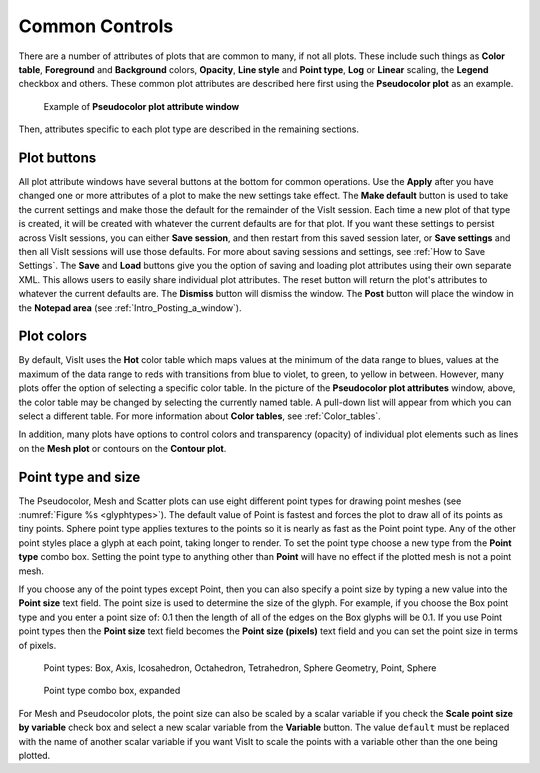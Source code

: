 Common Controls
~~~~~~~~~~~~~~~

There are a number of attributes of plots that are common to
many, if not all plots. These include such things as **Color table**,
**Foreground** and **Background** colors, **Opacity**,
**Line style** and **Point type**, **Log** or **Linear** scaling,
the **Legend** checkbox and others. These common plot attributes
are described here first using the **Pseudocolor plot** as an example.

.. _pseudocolorwindow_1:

.. figure:: ../images/pseudocolorwindow.png

   Example of **Pseudocolor plot attribute window**

Then, attributes specific to each plot type are described in the
remaining sections.

Plot buttons
""""""""""""

All plot attribute windows have several buttons at the bottom for
common operations. Use the **Apply** after you have changed one or
more attributes of a plot to make the new settings take effect.
The **Make default** button is used to take the current settings
and make those the default for the remainder of the VisIt session.
Each time a new plot of that type is created, it will be created
with whatever the current defaults are for that plot. If you want
these settings to persist across VisIt sessions, you can either
**Save session**, and then restart from this saved session later,
or **Save settings** and then all VisIt sessions will use those
defaults. For more about saving sessions and settings, see
:ref:`How to Save Settings`. The **Save** and
**Load** buttons give you the option of saving and loading plot
attributes using their own separate XML. This allows users to
easily share individual plot attributes. The reset button will
return the plot's attributes to whatever the current defaults are.
The **Dismiss** button will dismiss the window. The **Post** 
button will place the window in the **Notepad area**
(see :ref:`Intro_Posting_a_window`).

Plot colors
"""""""""""

By default, VisIt uses the **Hot** color table which maps values at
the minimum of the data range to blues, values at the maximum of
the data range to reds with transitions from blue to violet, to
green, to yellow in between. However, many plots offer the option of
selecting a specific color table. In the picture of the
**Pseudocolor plot attributes** window, above, the color table may
be changed by selecting the currently named table. A pull-down list
will appear from which you can select a different table.
For more information about
**Color tables**, see :ref:`Color_tables`.

In addition, many plots have options to control colors and
transparency (opacity) of individual plot elements such as lines on
the **Mesh plot** or contours on the **Contour plot**.

.. _plot_point_type_and_size:

Point type and size
"""""""""""""""""""

The Pseudocolor, Mesh and Scatter plots can use eight different point types
for drawing point meshes (see :numref:`Figure %s <glyphtypes>`).  The default
value of Point is fastest and forces the plot to draw all of its points as tiny 
points.  Sphere point type applies textures to the points so it is nearly as 
fast as the Point point type. Any of the other point styles place a glyph at 
each point, taking longer to render.  To set the point type choose a new type
from the **Point type** combo box.  Setting the point type to anything other 
than **Point** will have no effect if the plotted mesh is not a point mesh.

If you choose any of the point types except Point, then you can also specify a 
point size by typing a new value into the **Point size** text field. The point 
size is used to determine the size of the glyph. For example, if you choose 
the Box point type and you enter a point size of: 0.1 then the length of all 
of the edges on the Box glyphs will be 0.1. If you use Point point types then 
the **Point size** text field becomes the **Point size (pixels)** text field 
and you can set the point size in terms of pixels.


.. _glyphtypes:

.. figure:: ../images/glyph_types2.png

   Point types: Box, Axis, Icosahedron, Octahedron, Tetrahedron, Sphere Geometry, Point, Sphere


.. _pointtypecombo:

.. figure:: ../images/point_type_dropdown.png

   Point type combo box, expanded

For Mesh and Pseudocolor plots, the point size can also be scaled by a scalar 
variable if you check the **Scale point size by variable** check box and
select a new scalar variable from the **Variable** button. The value ``default``
must be replaced with the name of another scalar variable if you want VisIt to
scale the points with a variable other than the one being plotted.

